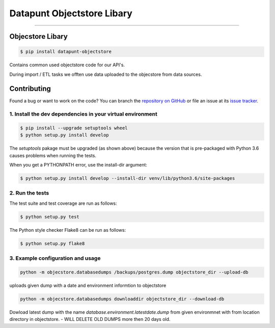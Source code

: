 Datapunt Objectstore Libary
===============================================

.. image:: https://img.shields.io/badge/python-3.6%2C%203.5%2C%203.6-blue.svg
    :target: https://www.python.org/

.. image:: https://img.shields.io/badge/license-MPLv2.0-blue.svg
    :target: https://www.mozilla.org/en-US/MPL/2.0/

---------------------

Objecstore Libary
-----------------

.. code-block:: bash

    $ pip install datapunt-objectstore

Contains common used objectstore code for our API's.

During import / ETL tasks we offten use data uploaded to the objecstore
from data sources.

Contributing
------------

Found a bug or want to work on the code? You can branch the `repository on
GitHub <https://github.com/Amsterdam/objectstore>`_ or file an issue at its
`issue tracker <https://github.com/Amsterdam/objectstore/issues>`_.


1. Install the dev dependencies in your virtual environment
^^^^^^^^^^^^^^^^^^^^^^^^^^^^^^^^^^^^^^^^^^^^^^^^^^^^^^^^^^^

.. code-block:: bash

    $ pip install --upgrade setuptools wheel
    $ python setup.py install develop

The `setuptools` pakage must be upgraded (as shown above) because the version
that is pre-packaged with Python 3.6 causes problems when running the tests.

When you get a PYTHONPATH error, use the install-dir argument:

.. code-block:: bash

    $ python setup.py install develop --install-dir venv/lib/python3.6/site-packages

2. Run the tests
^^^^^^^^^^^^^^^^

The test suite and test coverage are run as follows:

.. code-block:: bash

    $ python setup.py test

The Python style checker Flake8 can be run as follows:

.. code-block:: bash

    $ python setup.py flake8


3. Example configuration and usage
^^^^^^^^^^^^^^^^^^^^^^^^^^^^^^^^^^

.. code-block:: bash

    python -m objecstore.databasedumps /backups/postgres.dump objectstore_dir --upload-db

uploads given dump with a date and environment informtion to objectstore


.. code-block:: bash

    python -m objecstore.databasedumps downloaddir objectstore_dir --download-db

Dowload latest dump with the name `database.environment.latestdate.dump` from given environmnet
with from location directory in objectstore.
- WILL DELETE OLD DUMPS more then 20 days old.

